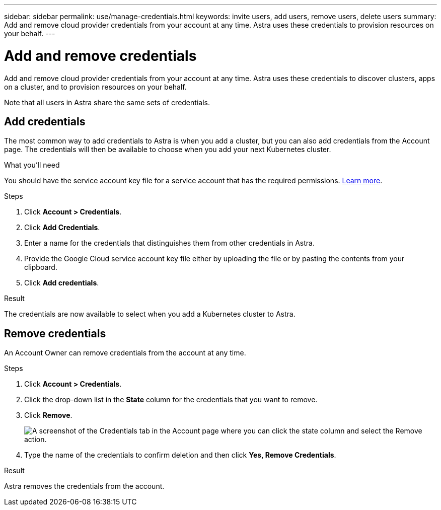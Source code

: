 ---
sidebar: sidebar
permalink: use/manage-credentials.html
keywords: invite users, add users, remove users, delete users
summary: Add and remove cloud provider credentials from your account at any time. Astra uses these credentials to provision resources on your behalf.
---

= Add and remove credentials
:hardbreaks:
:icons: font
:imagesdir: ../media/use/

Add and remove cloud provider credentials from your account at any time. Astra uses these credentials to discover clusters, apps on a cluster, and to provision resources on your behalf.

Note that all users in Astra share the same sets of credentials.

== Add credentials

The most common way to add credentials to Astra is when you add a cluster, but you can also add credentials from the Account page. The credentials will then be available to choose when you add your next Kubernetes cluster.

.What you'll need

You should have the service account key file for a service account that has the required permissions. link:../get-started/set-up-google-cloud.html[Learn more].

.Steps

. Click *Account > Credentials*.

. Click *Add Credentials*.

. Enter a name for the credentials that distinguishes them from other credentials in Astra.

. Provide the Google Cloud service account key file either by uploading the file or by pasting the contents from your clipboard.

. Click *Add credentials*.

.Result

The credentials are now available to select when you add a Kubernetes cluster to Astra.

== Remove credentials

An Account Owner can remove credentials from the account at any time.

.Steps

. Click *Account > Credentials*.

. Click the drop-down list in the *State* column for the credentials that you want to remove.

. Click *Remove*.
+
image:screenshot-remove-credentials.gif[A screenshot of the Credentials tab in the Account page where you can click the state column and select the Remove action.]

. Type the name of the credentials to confirm deletion and then click *Yes, Remove Credentials*.

.Result

Astra removes the credentials from the account.
